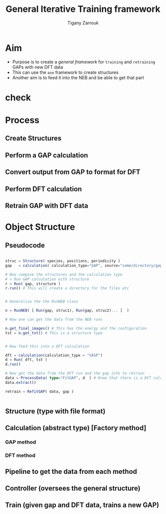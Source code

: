 #+TITLE: General Iterative Training framework
#+AUTHOR: Tigany Zarrouk

* Aim
- Purpose is to create a /general framework/ for =training= and =retraining= GAPs with new DFT data
- This can use the ~ase~ framework to create structures
- Another aim is to feed it into the NEB and be able to get that part

* check

* Process
** Create Structures
** Perform a GAP calculation
** Convert output from GAP to format for DFT
** Perform DFT calculation
** Retrain GAP with DFT data
* Object Structure

** Pseudocode
#+begin_src julia

struc = Structure( species, positions, periodicity )
gap   = calculation( calculation_type="GAP", source="some/directory/gap_files"  )

# Now compose the structures and the calculation type
# > Run GAP calculation with structure
r = Run( gap, structure )
r.run() # This will create a directory for the files etc


# Generalise the the RunNEB class

n = RunNEB( [ Run(gap, struc1), Run(gap, struc2)... ]  )

# Now one can get the data from the NEB runs

n.get_final_images() # This has the energy and the configuration
tst = n.get_tst() # This is a structure type


# Now feed this into a DFT calculation

dft = calculation(calculation_type = "VASP")
d = Run( dft, tst )
d.run()

# Now get the data from the DFT run and the gap info to retrain
data = ProcessData( type="FitGAP", d  ) # Know that there is a DFT calculation so will extract energy from there
data.extract()

retrain = RefitGAP( data, gap )


#+end_src



** Structure (type with file format)
** Calculation (abstract type) [Factory method]
*** GAP method
*** DFT method
** Pipeline to get the data from each method
** Controller (oversees the general structure)
** Train (given gap and DFT data, trains a new GAP)
